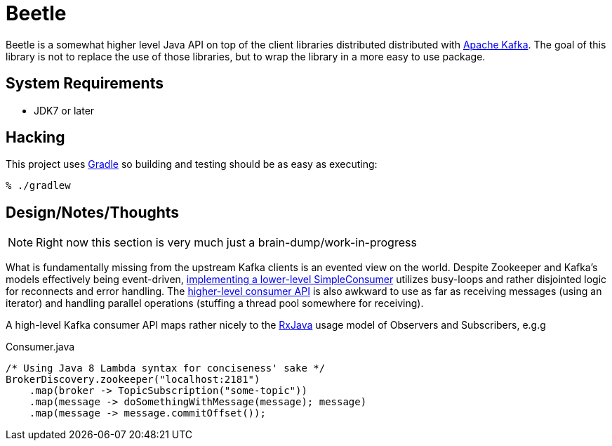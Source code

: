 = Beetle

Beetle is a somewhat higher level Java API on top of the client libraries
distributed distributed with link:http://kafka.apache.org[Apache Kafka]. The
goal of this library is not to replace the use of those libraries, but to wrap
the library in a more easy to use package.


== System Requirements

* JDK7 or later


== Hacking

This project uses link:http://gradle.org[Gradle] so building and testing should
be as easy as executing:

    % ./gradlew


== Design/Notes/Thoughts


NOTE: Right now this section is very much just a brain-dump/work-in-progress

What is fundamentally missing from the upstream Kafka clients is an evented
view on the world. Despite Zookeeper and Kafka's models effectively being
event-driven,
link:https://cwiki.apache.org/confluence/display/KAFKA/0.8.0+SimpleConsumer+Example[implementing
a lower-level SimpleConsumer] utilizes busy-loops and rather disjointed logic
for reconnects and error handling. The link:https://cwiki.apache.org/confluence/display/KAFKA/Consumer+Group+Example[higher-level
consumer API] is also awkward to use as far as receiving messages (using an
iterator) and handling parallel operations (stuffing a thread pool somewhere
for receiving).

A high-level Kafka consumer API maps rather nicely to the
link:https://github.com/ReactiveX/RxJava[RxJava] usage model of Observers and
Subscribers, e.g.g


.Consumer.java
[source, java]
----
/* Using Java 8 Lambda syntax for conciseness' sake */
BrokerDiscovery.zookeeper("localhost:2181")
    .map(broker -> TopicSubscription("some-topic"))
    .map(message -> doSomethingWithMessage(message); message)
    .map(message -> message.commitOffset());
----
